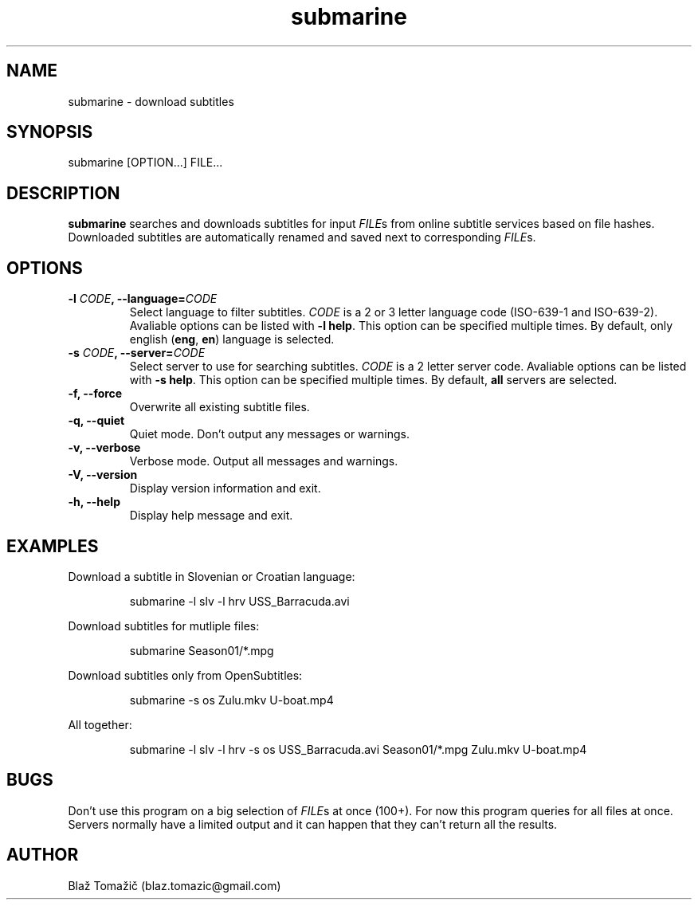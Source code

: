 .\" Manpage for submarine.
.TH submarine 1 "08 Aug 2011" "0.0.0" "submarine man page"
.SH NAME
submarine \- download subtitles
.SH SYNOPSIS
submarine [OPTION...] FILE...
.SH DESCRIPTION
.B submarine
searches and downloads subtitles for input \fIFILE\fRs from online subtitle services based on file hashes. Downloaded subtitles are automatically renamed and saved next to corresponding \fIFILE\fRs.
.SH OPTIONS
.TP
.B -l \fICODE\fB, --language=\fICODE\fB
Select language to filter subtitles. \fICODE\fR is a 2 or 3 letter language code (ISO-639-1 and ISO-639-2). Avaliable options can be listed with \fB-l help\fR. This option can be specified multiple times. By default, only english (\fBeng\fR, \fBen\fR) language is selected.
.TP
.B -s \fICODE\fB, --server=\fICODE\fB
Select server to use for searching subtitles. \fICODE\fR is a 2 letter server code. Avaliable options can be listed with \fB-s help\fR. This option can be specified multiple times. By default, \fBall\fR servers are selected.
.TP
.B -f, --force
Overwrite all existing subtitle files.
.TP
.B -q, --quiet
Quiet mode. Don't output any messages or warnings.
.TP
.B -v, --verbose
Verbose mode. Output all messages and warnings.
.TP
.B -V, --version
Display version information and exit.
.TP
.B -h, --help
Display help message and exit.
.SH EXAMPLES
Download a subtitle in Slovenian or Croatian language:
.RS
.LP
submarine -l slv -l hrv USS_Barracuda.avi
.LP
.RE
Download subtitles for mutliple files:
.RS
.LP
submarine Season01/*.mpg
.LP
.RE
Download subtitles only from OpenSubtitles:
.RS
.LP
submarine -s os Zulu.mkv U-boat.mp4
.LP
.RE
All together:
.RS
.LP
submarine -l slv -l hrv -s os USS_Barracuda.avi Season01/*.mpg Zulu.mkv U-boat.mp4
.LP
.RE
.SH BUGS
Don't use this program on a big selection of \fIFILE\fRs at once (100+). For now this program queries for all files at once. Servers normally have a limited output and it can happen that they can't return all the results.
.SH AUTHOR
Blaž Tomažič (blaz.tomazic@gmail.com)
